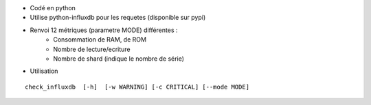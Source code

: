 * Codé en python

* Utilise python-influxdb pour les requetes (disponible sur pypi)

* Renvoi 12 métriques (parametre MODE) différentes :
	* Consommation de RAM, de ROM
	* Nombre de lecture/ecriture 
	* Nombre de shard (indique le nombre de série)
	

	
	
* Utilisation 

::

	check_influxdb	[-h]  [-w WARNING] [-c CRITICAL] [--mode MODE]
